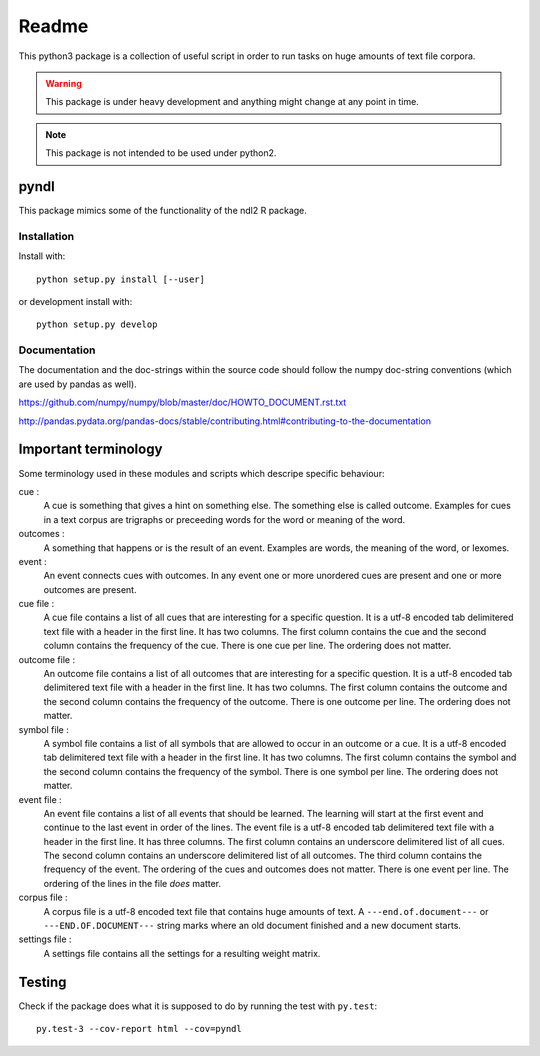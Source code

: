 ======
Readme
======

.. image:: https://travis-ci.com/dekuenstle/pyndl.svg?token=nAo9MxVBWCT7YyFRxEP4&branch=master
    :target: https://travis-ci.com/dekuenstle/pyndl

This python3 package is a collection of useful script in order to run tasks on
huge amounts of text file corpora.

.. warning::

    This package is under heavy development and anything might change at any
    point in time.

.. note::

    This package is not intended to be used under python2.


pyndl
=====
This package mimics some of the functionality of the ndl2 R package.


Installation
------------
Install with::

    python setup.py install [--user]

or development install with::

    python setup.py develop


Documentation
-------------
The documentation and the doc-strings within the source code should follow the
numpy doc-string conventions (which are used by pandas as well).

https://github.com/numpy/numpy/blob/master/doc/HOWTO_DOCUMENT.rst.txt

http://pandas.pydata.org/pandas-docs/stable/contributing.html#contributing-to-the-documentation


Important terminology
=====================
Some terminology used in these modules and scripts which descripe specific
behaviour:

cue :
    A cue is something that gives a hint on something else. The something else
    is called outcome. Examples for cues in a text corpus are trigraphs or
    preceeding words for the word or meaning of the word.

outcomes :
    A something that happens or is the result of an event. Examples are words,
    the meaning of the word, or lexomes.

event :
    An event connects cues with outcomes. In any event one or more unordered
    cues are present and one or more outcomes are present.

cue file :
    A cue file contains a list of all cues that are interesting for a specific
    question. It is a utf-8 encoded tab delimitered text file with a header in
    the first line. It has two columns. The first column contains the cue and
    the second column contains the frequency of the cue. There is one cue per
    line. The ordering does not matter.

outcome file :
    An outcome file contains a list of all outcomes that are interesting for a
    specific question. It is a utf-8 encoded tab delimitered text file with a
    header in the first line. It has two columns. The first column contains the
    outcome and the second column contains the frequency of the outcome. There
    is one outcome per line. The ordering does not matter.

symbol file :
    A symbol file contains a list of all symbols that are allowed to occur in
    an outcome or a cue. It is a utf-8 encoded tab delimitered text file with a
    header in the first line. It has two columns. The first column contains the
    symbol and the second column contains the frequency of the symbol. There is
    one symbol per line. The ordering does not matter.

event file :
    An event file contains a list of all events that should be learned. The
    learning will start at the first event and continue to the last event in
    order of the lines. The event file is a utf-8 encoded tab delimitered text
    file with a header in the first line. It has three columns. The first
    column contains an underscore delimitered list of all cues. The second
    column contains an underscore delimitered list of all outcomes. The third
    column contains the frequency of the event. The ordering of the cues and
    outcomes does not matter. There is one event per line. The ordering of the
    lines in the file *does* matter.

corpus file :
    A corpus file is a utf-8 encoded text file that contains huge amounts of
    text. A ``---end.of.document---`` or ``---END.OF.DOCUMENT---`` string marks
    where an old document finished and a new document starts.

settings file :
    A settings file contains all the settings for a resulting weight matrix.


Testing
=======
Check if the package does what it is supposed to do by running the test with ``py.test``::

    py.test-3 --cov-report html --cov=pyndl

